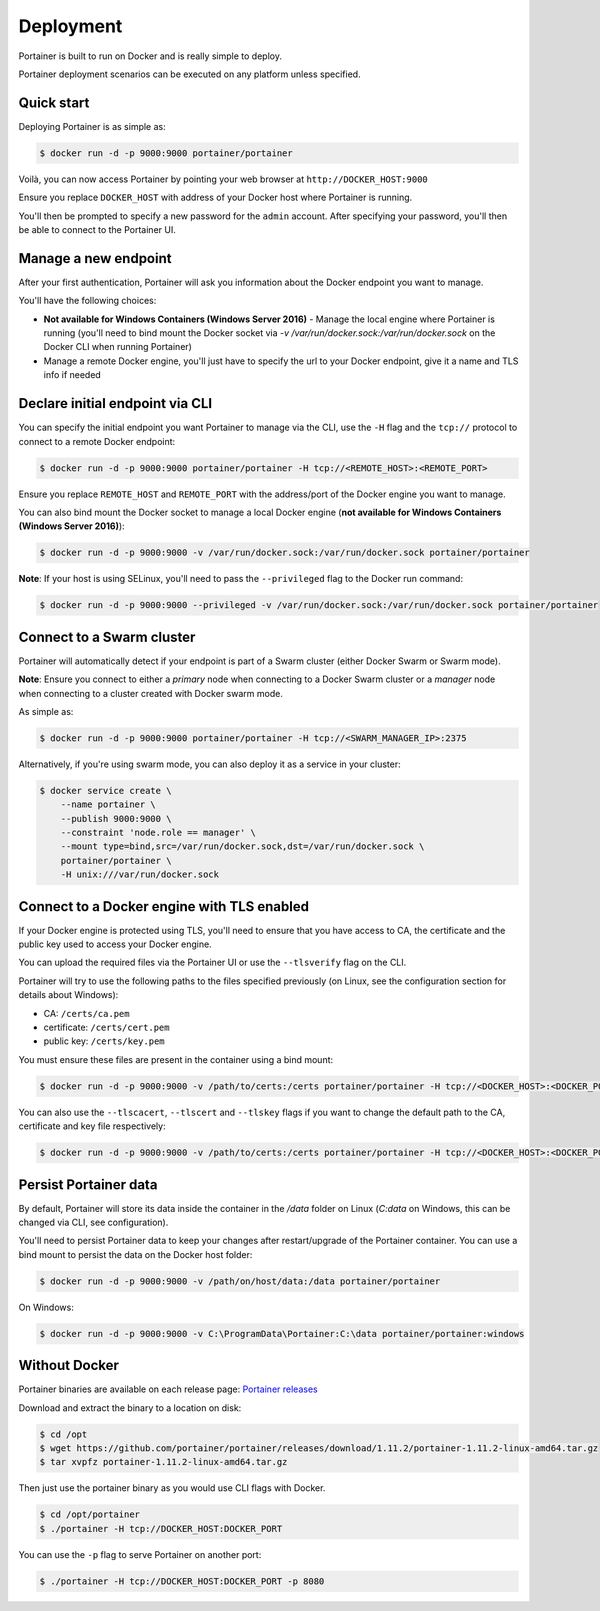==========
Deployment
==========

Portainer is built to run on Docker and is really simple to deploy.

Portainer deployment scenarios can be executed on any platform unless specified.

Quick start
===========

Deploying Portainer is as simple as:

.. code-block:: bash

  $ docker run -d -p 9000:9000 portainer/portainer

Voilà, you can now access Portainer by pointing your web browser at ``http://DOCKER_HOST:9000``

Ensure you replace ``DOCKER_HOST`` with address of your Docker host where Portainer is running.

You'll then be prompted to specify a new password for the ``admin`` account. After specifying your password,
you'll then be able to connect to the Portainer UI.

Manage a new endpoint
=====================

After your first authentication, Portainer will ask you information about the Docker endpoint you want to manage.

You'll have the following choices:

* **Not available for Windows Containers (Windows Server 2016)** - Manage the local engine where Portainer is running (you'll need to bind mount the Docker socket via `-v /var/run/docker.sock:/var/run/docker.sock` on the Docker CLI when running Portainer)
* Manage a remote Docker engine, you'll just have to specify the url to your Docker endpoint, give it a name and TLS info if needed

Declare initial endpoint via CLI
================================

You can specify the initial endpoint you want Portainer to manage via the CLI, use the ``-H`` flag and the ``tcp://`` protocol to connect to a remote Docker endpoint:

.. code-block:: bash

  $ docker run -d -p 9000:9000 portainer/portainer -H tcp://<REMOTE_HOST>:<REMOTE_PORT>

Ensure you replace ``REMOTE_HOST`` and ``REMOTE_PORT`` with the address/port of the Docker engine you want to manage.

You can also bind mount the Docker socket to manage a local Docker engine (**not available for Windows Containers (Windows Server 2016)**):

.. code-block:: bash

  $ docker run -d -p 9000:9000 -v /var/run/docker.sock:/var/run/docker.sock portainer/portainer

**Note**: If your host is using SELinux, you'll need to pass the ``--privileged`` flag to the Docker run command:

.. code-block:: bash

  $ docker run -d -p 9000:9000 --privileged -v /var/run/docker.sock:/var/run/docker.sock portainer/portainer

Connect to a Swarm cluster
==========================

Portainer will automatically detect if your endpoint is part of a Swarm cluster (either Docker Swarm or Swarm mode).

**Note**: Ensure you connect to either a *primary* node when connecting to a Docker Swarm cluster or a *manager* node
when connecting to a cluster created with Docker swarm mode.

As simple as:

.. code-block:: bash

  $ docker run -d -p 9000:9000 portainer/portainer -H tcp://<SWARM_MANAGER_IP>:2375

Alternatively, if you're using swarm mode, you can also deploy it as a service in your cluster:

.. code-block:: bash

  $ docker service create \
      --name portainer \
      --publish 9000:9000 \
      --constraint 'node.role == manager' \
      --mount type=bind,src=/var/run/docker.sock,dst=/var/run/docker.sock \
      portainer/portainer \
      -H unix:///var/run/docker.sock

Connect to a Docker engine with TLS enabled
===========================================

If your Docker engine is protected using TLS, you'll need to ensure that you have access to CA, the certificate and the public key used to access your Docker engine.

You can upload the required files via the Portainer UI or use the ``--tlsverify`` flag on the CLI.

Portainer will try to use the following paths to the files specified previously (on Linux, see the configuration section for details about Windows):

* CA: ``/certs/ca.pem``
* certificate: ``/certs/cert.pem``
* public key: ``/certs/key.pem``

You must ensure these files are present in the container using a bind mount:

.. code-block:: bash

  $ docker run -d -p 9000:9000 -v /path/to/certs:/certs portainer/portainer -H tcp://<DOCKER_HOST>:<DOCKER_PORT> --tlsverify

You can also use the ``--tlscacert``, ``--tlscert`` and ``--tlskey`` flags if you want to change the default path to the CA, certificate and key file respectively:

.. code-block:: bash

  $ docker run -d -p 9000:9000 -v /path/to/certs:/certs portainer/portainer -H tcp://<DOCKER_HOST>:<DOCKER_PORT> --tlsverify --tlscacert /certs/myCa.pem --tlscert /certs/myCert.pem --tlskey /certs/myKey.pem

Persist Portainer data
======================

By default, Portainer will store its data inside the container in the `/data` folder on Linux (`C:\data` on Windows, this can be changed via CLI, see configuration).

You'll need to persist Portainer data to keep your changes after restart/upgrade of the Portainer container. You can use a bind mount
to persist the data on the Docker host folder:

.. code-block:: bash

  $ docker run -d -p 9000:9000 -v /path/on/host/data:/data portainer/portainer

On Windows:

.. code-block:: powershell

  $ docker run -d -p 9000:9000 -v C:\ProgramData\Portainer:C:\data portainer/portainer:windows


Without Docker
==============

Portainer binaries are available on each release page: `Portainer releases <https://github.com/portainer/portainer/releases>`_

Download and extract the binary to a location on disk:

.. code-block:: bash

  $ cd /opt
  $ wget https://github.com/portainer/portainer/releases/download/1.11.2/portainer-1.11.2-linux-amd64.tar.gz
  $ tar xvpfz portainer-1.11.2-linux-amd64.tar.gz

Then just use the portainer binary as you would use CLI flags with Docker.

.. code-block:: bash

  $ cd /opt/portainer
  $ ./portainer -H tcp://DOCKER_HOST:DOCKER_PORT

You can use the ``-p`` flag to serve Portainer on another port:

.. code-block:: bash

  $ ./portainer -H tcp://DOCKER_HOST:DOCKER_PORT -p 8080
